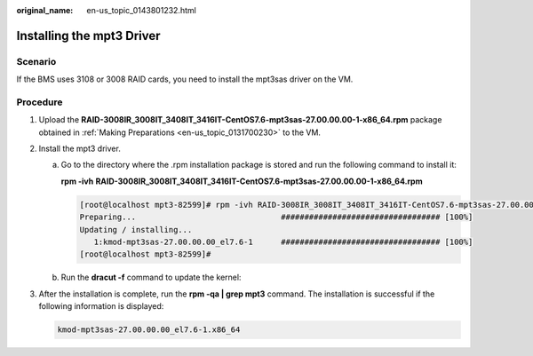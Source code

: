 :original_name: en-us_topic_0143801232.html

.. _en-us_topic_0143801232:

Installing the mpt3 Driver
==========================

Scenario
--------

If the BMS uses 3108 or 3008 RAID cards, you need to install the mpt3sas driver on the VM.

Procedure
---------

#. Upload the **RAID-3008IR_3008IT_3408IT_3416IT-CentOS7.6-mpt3sas-27.00.00.00-1-x86_64.rpm** package obtained in :ref:`Making Preparations <en-us_topic_0131700230>` to the VM.

#. Install the mpt3 driver.

   a. Go to the directory where the .rpm installation package is stored and run the following command to install it:

      **rpm -ivh** **RAID-3008IR_3008IT_3408IT_3416IT-CentOS7.6-mpt3sas-27.00.00.00-1-x86_64.rpm**

      .. code-block:: console

         [root@localhost mpt3-82599]# rpm -ivh RAID-3008IR_3008IT_3408IT_3416IT-CentOS7.6-mpt3sas-27.00.00.00-1-x86_64.rpm
         Preparing...                               ################################## [100%]
         Updating / installing...
            1:kmod-mpt3sas-27.00.00.00_el7.6-1      ################################## [100%]
         [root@localhost mpt3-82599]#

   b. Run the **dracut -f** command to update the kernel:

#. After the installation is complete, run the **rpm -qa \| grep mpt3** command. The installation is successful if the following information is displayed:

   .. code-block::

      kmod-mpt3sas-27.00.00.00_el7.6-1.x86_64
